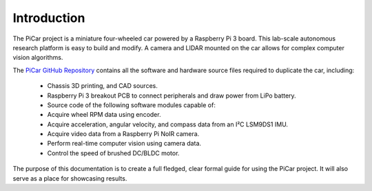 Introduction
=============

The PiCar project is a miniature four-wheeled car powered by a Raspberry Pi 3
board. This lab-scale autonomous research platform is easy to build and modify.
A camera and LIDAR mounted on the car allows for complex computer vision
algorithms.

.. raw:: html

  <p align="middle">
  <a href="https://github.com/xz-group/PiCar" target="_blank"
  class="btn btn-neutral" title="Go to the PiCar Repo">
  <span class="icon icon-github"></span> PiCar GitHub</a>
  &nbsp;
  <a href="../index.html" target="_blank"
  class="btn btn-neutral" title="Go to the Table of Contents">
  <span class="fa fa-navicon"></span> Table of Contents</a></p>


The `PiCar GitHub Repository <https://github.com/xz-group/PiCar>`_ contains
all the software and hardware source files required to duplicate the car,
including:

  *  Chassis 3D printing, and CAD sources.
  *  Raspberry Pi 3 breakout PCB to connect peripherals and draw power from
     LiPo battery.
  *  Source code of the following software modules capable of:
  *  Acquire wheel RPM data using encoder.
  *  Acquire acceleration, angular velocity, and compass data from an I²C
     LSM9DS1 IMU.
  *  Acquire video data from a Raspberry Pi NoIR camera.
  *  Perform real-time computer vision using camera data.
  *  Control the speed of brushed DC/BLDC motor.

The purpose of this documentation is to create a full fledged, clear formal
guide for using the PiCar project. It will also serve as a place for showcasing
results.
